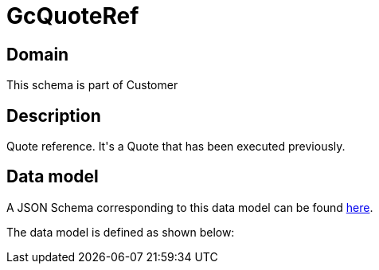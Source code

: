 = GcQuoteRef

[#domain]
== Domain

This schema is part of Customer

[#description]
== Description

Quote reference. It&#x27;s a Quote that has been executed previously.


[#data_model]
== Data model

A JSON Schema corresponding to this data model can be found https://tmforum.org[here].

The data model is defined as shown below:

